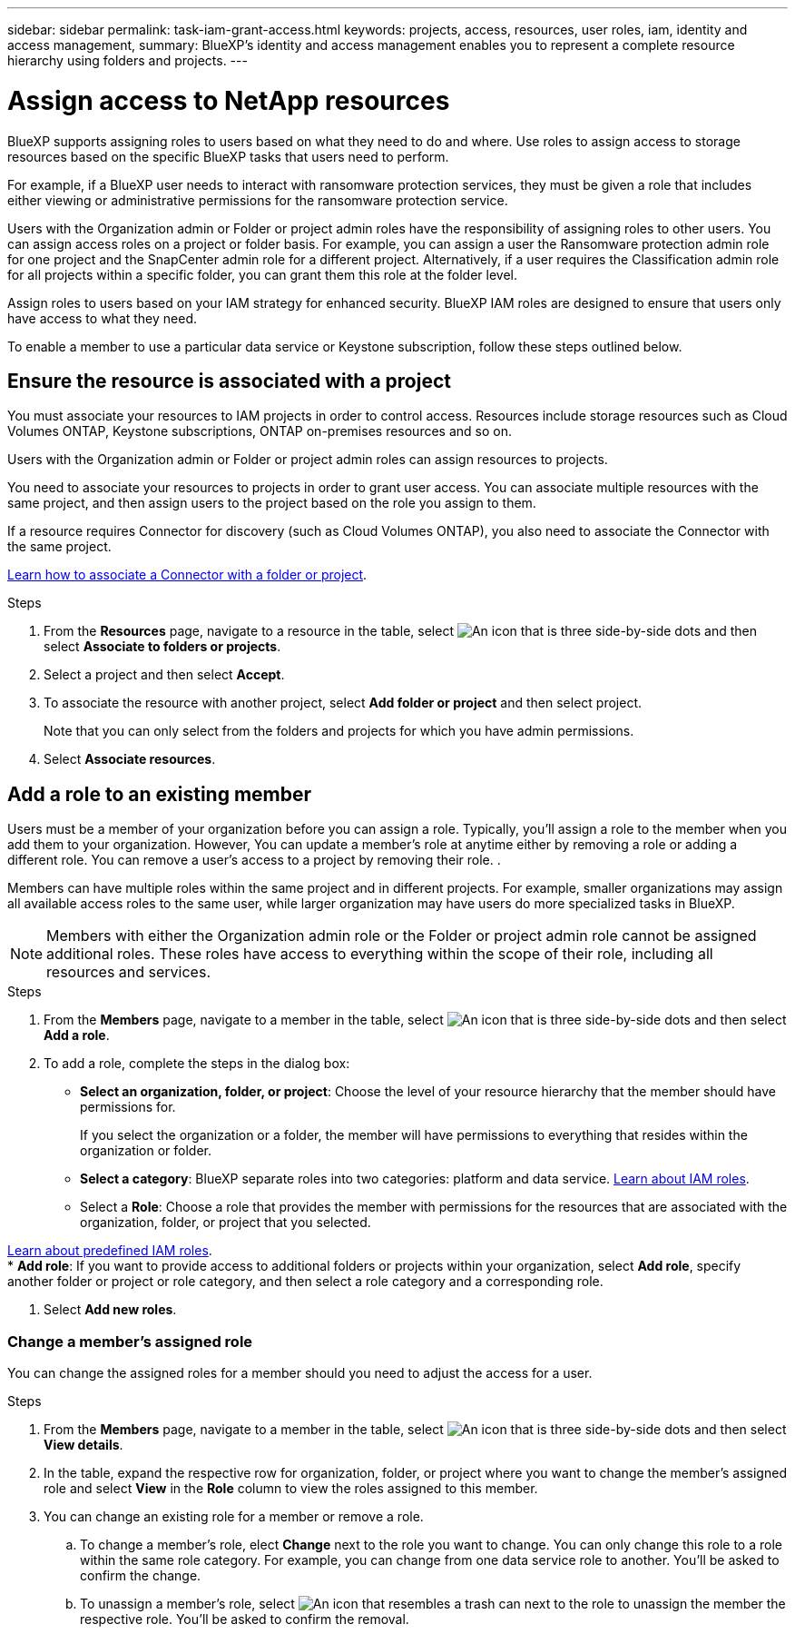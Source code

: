 ---
sidebar: sidebar
permalink: task-iam-grant-access.html
keywords:  projects, access, resources, user roles, iam, identity and access management, 
summary: BlueXP's identity and access management enables you to represent a complete resource hierarchy using folders and projects.
---

= Assign access to NetApp resources
:hardbreaks:
:nofooter:
:icons: font
:linkattrs:
:imagesdir: ./media/

[.lead]
BlueXP supports assigning roles to users based on what they need to do and where. Use roles to assign access to storage resources based on the specific BlueXP tasks that users need to perform.

For example, if a BlueXP user needs to interact with ransomware protection services, they must be given a role that includes either viewing or administrative permissions for the ransomware protection service.

Users with the Organization admin or Folder or project admin roles have the responsibility of assigning roles to other users. You can assign access roles on a project or folder basis. For example, you can assign a user the Ransomware protection admin role for one project and the SnapCenter admin role for a different project. Alternatively, if a user requires the Classification admin role for all projects within a specific folder, you can grant them this role at the folder level.

Assign roles to users based on your IAM strategy for enhanced security. BlueXP IAM roles are designed to ensure that users only have access to what they need.

To enable a member to use a particular data service or Keystone subscription, follow these steps outlined below.


== Ensure the resource is associated with a project

You must associate your resources to IAM projects in order to control access.  Resources include storage resources such as Cloud Volumes ONTAP, Keystone subscriptions, ONTAP on-premises resources and so on. 

Users with the Organization admin or Folder or project admin roles can assign resources to projects.

You need to associate your resources to projects in order to grant user access. You can associate multiple resources with the same project, and then assign users to the project based on the role you assign to them.

If a resource requires Connector for discovery (such as Cloud Volumes ONTAP), you also need to associate the Connector with the same project.


link:task-iam-associate-connectors.html[Learn how to associate a Connector with a folder or project].


.Steps

. From the *Resources* page, navigate to a resource in the table, select image:icon-action.png["An icon that is three side-by-side dots"] and then select *Associate to folders or projects*.

. Select a project and then select *Accept*.

. To associate the resource with another project, select *Add folder or project* and then select  project.
+
Note that you can only select from the folders and projects for which you have admin permissions.

. Select *Associate resources*.



== Add a role to an existing member

Users must be a member of your organization before you can assign a role. Typically, you'll assign a role to the member when you add them to your organization. However, You can update a member's role at anytime either by removing a role or adding a different role. You can remove a user's access to a project by removing their role. .

Members can have multiple roles within the same project and in different projects. For example, smaller organizations may assign all available access roles to the same user, while larger organization may have users do more specialized tasks in BlueXP.

NOTE: Members with either the Organization admin role or the Folder or project admin role cannot be assigned additional roles. These roles have access to everything within the scope of their role, including all resources and services.

.Steps

. From the *Members* page, navigate to a member in the table, select image:icon-action.png["An icon that is three side-by-side dots"] and then select *Add a role*.

. To add a role, complete the steps in the dialog box:
+
* *Select an organization, folder, or project*: Choose the level of your resource hierarchy that the member should have permissions for.
+
If you select the organization or a folder, the member will have permissions to everything that resides within the organization or folder.

* *Select a category*: BlueXP separate roles into two categories: platform and data service. link:reference-iam-predefined-roles.html[Learn about IAM roles^].

* Select a *Role*: Choose a role that provides the member with permissions for the resources that are associated with the organization, folder, or project that you selected.

link:reference-iam-predefined-roles.html[Learn about predefined IAM roles].
* *Add role*: If you want to provide access to additional folders or projects within your organization, select *Add role*, specify another folder or project or role category, and then select a role category and a corresponding role.

. Select *Add new roles*.


=== Change a member's assigned role

You can change the assigned roles for a member should you need to adjust the access for a user.

.Steps

. From the *Members* page, navigate to a member in the table, select image:icon-action.png["An icon that is three side-by-side dots"] and then select *View details*.

. In the table, expand the respective row for organization, folder, or project where you want to change the member's assigned role and select *View* in the *Role* column to view the roles assigned to this member.

. You can change an existing role for a member or remove a role.

.. To change a member's role, elect *Change* next to the role you want to change. You can only change this role to a role within the same role category. For example, you can change from one data service role to another. You'll be asked to confirm the change.

.. To unassign a member's role, select image:icon-delete.png["An icon that resembles a trash can"] next to the role to unassign the member the respective role. You'll be asked to confirm the removal.






